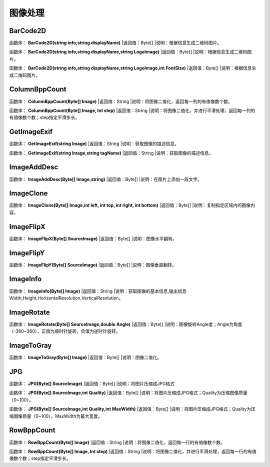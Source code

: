 .. _TuXiangChuLi:
图像处理
======================

BarCode2D
~~~~~~~~~~~~~~~~~~
函数体： **BarCode2D(string info,string displayName)**
|返回值：Byte[]
|说明：根据信息生成二维码图片。

函数体： **BarCode2D(string info,string displayName,string LogoImage)**
|返回值：Byte[]
|说明：根据信息生成二维码图片。

函数体： **BarCode2D(string info,string displayName,string LogoImage,int FontSize)**
|返回值：Byte[]
|说明：根据信息生成二维码图片。

ColumnBppCount
~~~~~~~~~~~~~~~~~~
函数体： **ColumnBppCount(Byte[] Image)**
|返回值：String
|说明：将图像二值化，返回每一列的有值像数个数。

函数体： **ColumnBppCount(Byte[] Image, Int step)**
|返回值：String
|说明：将图像二值化，并进行平滑处理，返回每一列的有值像数个数；step指定平滑步长。

GetImageExif
~~~~~~~~~~~~~~~~~~
函数体： **GetImageExif(string Image)**
|返回值：String
|说明：获取图像的描述信息。

函数体： **GetImageExif(string Image,string tagName)**
|返回值：String
|说明：获取图像的描述信息。

ImageAddDesc
~~~~~~~~~~~~~~~~~~
函数体： **ImageAddDesc(Byte[] Image,string)**
|返回值：Byte[]
|说明：在图片上添加一段文字。

ImageClone
~~~~~~~~~~~~~~~~~~
函数体： **ImageClone(Byte[] Image,int left, int top, int right, int bottom)**
|返回值：Byte[]
|说明：复制指定区域内的图像内容。

ImageFlipX
~~~~~~~~~~~~~~~~~~
函数体： **ImageFlipX(Byte[] SourceImage)**
|返回值：Byte[]
|说明：图像水平翻转。

ImageFlipY
~~~~~~~~~~~~~~~~~~
函数体： **ImageFlipY(Byte[] SourceImage)**
|返回值：Byte[]
|说明：图像垂直翻转。

ImageInfo
~~~~~~~~~~~~~~~~~~
函数体： **ImageInfo(Byte[] Image)**
|返回值：String
|说明：获取图像的基本信息,输出信息Width,Height,HorizontalResolution,VerticalResolution。

ImageRotate
~~~~~~~~~~~~~~~~~~
函数体： **ImageRotate(Byte[] SourceImage,double Angle)**
|返回值：Byte[]
|说明：图像旋转Angle度；Angle为角度（-360~360），正值为顺时针旋转，负值为逆时针旋转。

ImageToGray
~~~~~~~~~~~~~~~~~~
函数体： **ImageToGray(Byte[] Image)**
|返回值：Byte[]
|说明：图像二值化。

JPG
~~~~~~~~~~~~~~~~~~
函数体： **JPG(Byte[] SourceImage)**
|返回值：Byte[]
|说明：将图片压缩成JPG格式

函数体： **JPG(Byte[] SourceImage,int Quality)**
|返回值：Byte[]
|说明：将图片压缩成JPG格式；Quality为压缩图像质量（0~100）。

函数体： **JPG(Byte[] SourceImage,int Quality,int MaxWidth)**
|返回值：Byte[]
|说明：将图片压缩成JPG格式；Quality为压缩图像质量（0~100），MaxWidth为最大宽度。

RowBppCount
~~~~~~~~~~~~~~~~~~
函数体： **RowBppCount(Byte[] Image)**
|返回值：String
|说明：将图像二值化，返回每一行的有值像数个数。

函数体： **RowBppCount(Byte[] Image, Int step)**
|返回值：String
|说明：将图像二值化，并进行平滑处理，返回每一行的有值像数个数；step指定平滑步长。
